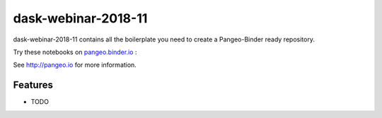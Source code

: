 =============================
dask-webinar-2018-11
=============================

dask-webinar-2018-11 contains all the boilerplate you need to create a Pangeo-Binder ready repository.

Try these notebooks on pangeo.binder.io_ : |Binder|

See http://pangeo.io for more information.

Features
--------

* TODO

.. _pangeo.binder.io: http://binder.pangeo.io/

.. |Binder| image:: http://binder.pangeo.io/badge.svg
    :target: http://binder.pangeo.io/v2/gh/mrocklin/dask_webinar_2018_11/master

